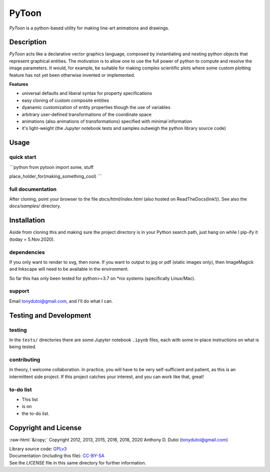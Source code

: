 ..
    (C) Copyright 2020 Anthony D. Dutoi
    This file is licensed under a Creative Commons Attribution-ShareAlike 4.0
    International License (see http://creativecommons.org/licenses/by-sa/4.0/)



.. role::  raw-html(raw)
    :format: html

PyToon
================================================================================

.. image:: ./docs/samples/5-water-wave/water-wave.svg
  :width: 600
  :align: center
  :alt: waves on water showing elliptical particle trajectories and seaweed

*PyToon* is a python-based utility for making line-art animations and drawings.



Description
-----------

*PyToon* acts like a declarative vector graphics language, composed by 
instantiating and nesting python objects that represent graphical entities.
The motivation is to allow one to use the full power of python to compute
and resolve the image parameters.
It would, for example, be suitable for making complex scientific plots where
some custom plotting feature has not yet been otherwise invented or implemented.

**Features**

* universal defaults and liberal syntax for property specifications
* easy cloning of custom composite entities
* dyanamic customization of entity properties though the use of variables
* arbitrary user-defined transformations of the coordinate space
* animations (also animations of transformations) specified with minimal
  information
* it's light-weight (the *Jupyter* notebook tests and samples outweigh the
  python library source code)



Usage
-----

quick start
^^^^^^^^^^^

```python
from pytoon import some, stuff

place_holder_for(making_something_cool)
```

full documentation
^^^^^^^^^^^^^^^^^^

After cloning, point your browser to the file `docs/html/index.html` 
(also hosted on ReadTheDocs(link!)).  See also the `docs/samples/` directory.



Installation
------------

Aside from cloning this and making sure the project directory is in your Python
search path,  just hang on while I pip-ify it (today = 5.Nov.2020).

dependencies
^^^^^^^^^^^^

If you only want to render to svg, then none.  If you want to output to jpg or
pdf (static images only), then ImageMagick and Inkscape will need to be 
available in the environment.

So far this has only been tested for python>=3.7 on *nix systems (specifically
Linux/Mac).

support
^^^^^^^

Email tonydutoi@gmail.com, and I'll do what I can.



Testing and Development
-----------------------

testing
^^^^^^^

In the ``tests/`` directories there are some *Jupyter* notebook ``.ipynb``
files, each with some in-place instructions on what is being tested.

contributing
^^^^^^^^^^^^

In theory, I welcome collaboration.
In practice, you will have to be very self-sufficient and patient, as this 
is an intermittent side project.
If this project catches your interest, and you can work like that, great!

to-do list
^^^^^^^^^^

* This list
* is on
* the to-do list.



Copyright and License
---------------------

:raw-html:`&copy;` Copyright 2012, 2013, 2015, 2016, 2018, 2020 Anthony D. Dutoi (tonydutoi@gmail.com)

| Library source code:  `GPLv3 <http://www.gnu.org/licenses/>`_
| Documentation (including this file): `CC-BY-SA <http://creativecommons.org/licenses/by-sa/4.0/>`_
| See the `LICENSE` file in this same directory for further information.



.. raw:: html

    <p>
    <br />
    &copy; Copyright 2020 Anthony D. Dutoi
    <br />
    <a rel="license" href="http://creativecommons.org/licenses/by-sa/4.0/">
    <img alt="Creative Commons License" style="border-width:0" src="https://i.creativecommons.org/l/by-sa/4.0/88x31.png" />
    </a>
    &nbsp; This documentation and its components (text, images, and code) are licensed under a
    <a rel="license" href="http://creativecommons.org/licenses/by-sa/4.0/">
    Creative Commons Attribution-ShareAlike 4.0 International License
    </a>.
    </p>
